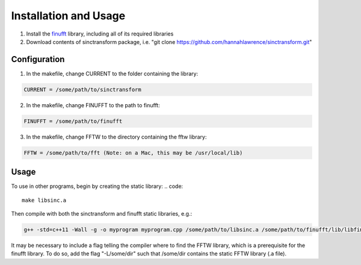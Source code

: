 Installation and Usage
=========================================

1. Install the finufft_ library, including all of its required libraries
2. Download contents of sinctransform package, i.e. "git clone https://github.com/hannahlawrence/sinctransform.git"

.. _finufft: https://github.com/ahbarnett/finufft

Configuration
---------------

1. In the makefile, change CURRENT to the folder containing the library: 

.. code::

	CURRENT = /some/path/to/sinctransform

2. In the makefile, change FINUFFT to the path to finufft: 

.. code::
	
	FINUFFT = /some/path/to/finufft

3. In the makefile, change FFTW to the directory containing the fftw library: 

.. code::

	FFTW = /some/path/to/fft (Note: on a Mac, this may be /usr/local/lib)

Usage
----------------

To use in other programs, begin by creating the static library:
.. code::

	make libsinc.a

Then compile with both the sinctransform and finufft static libraries, e.g.:

.. code::

	g++ -std=c++11 -Wall -g -o myprogram myprogram.cpp /some/path/to/libsinc.a /some/path/to/finufft/lib/libfinufft.a -lfftw3 -lm

It may be necessary to include a flag telling the compiler where to find the FFTW library, which is a prerequisite for the finufft library. To do so, add the flag "-L/some/dir" such that /some/dir contains the static FFTW library (.a file).


